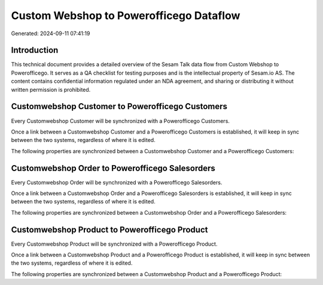 ========================================
Custom Webshop to Powerofficego Dataflow
========================================

Generated: 2024-09-11 07:41:19

Introduction
------------

This technical document provides a detailed overview of the Sesam Talk data flow from Custom Webshop to Powerofficego. It serves as a QA checklist for testing purposes and is the intellectual property of Sesam.io AS. The content contains confidential information regulated under an NDA agreement, and sharing or distributing it without written permission is prohibited.

Customwebshop Customer to Powerofficego Customers
-------------------------------------------------
Every Customwebshop Customer will be synchronized with a Powerofficego Customers.

Once a link between a Customwebshop Customer and a Powerofficego Customers is established, it will keep in sync between the two systems, regardless of where it is edited.

The following properties are synchronized between a Customwebshop Customer and a Powerofficego Customers:

.. list-table::
   :header-rows: 1

   * - Customwebshop Customer Property
     - Powerofficego Customers Property
     - Powerofficego Data Type


Customwebshop Order to Powerofficego Salesorders
------------------------------------------------
Every Customwebshop Order will be synchronized with a Powerofficego Salesorders.

Once a link between a Customwebshop Order and a Powerofficego Salesorders is established, it will keep in sync between the two systems, regardless of where it is edited.

The following properties are synchronized between a Customwebshop Order and a Powerofficego Salesorders:

.. list-table::
   :header-rows: 1

   * - Customwebshop Order Property
     - Powerofficego Salesorders Property
     - Powerofficego Data Type


Customwebshop Product to Powerofficego Product
----------------------------------------------
Every Customwebshop Product will be synchronized with a Powerofficego Product.

Once a link between a Customwebshop Product and a Powerofficego Product is established, it will keep in sync between the two systems, regardless of where it is edited.

The following properties are synchronized between a Customwebshop Product and a Powerofficego Product:

.. list-table::
   :header-rows: 1

   * - Customwebshop Product Property
     - Powerofficego Product Property
     - Powerofficego Data Type

